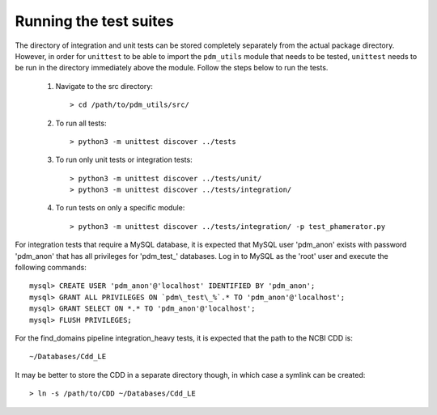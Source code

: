 Running the test suites
=======================

The directory of integration and unit tests can be stored completely separately from the actual package directory. However, in order for ``unittest`` to be able to import the ``pdm_utils`` module that needs to be tested, ``unittest`` needs to be run in the directory immediately above the module. Follow the steps below to run the tests.

    1. Navigate to the src directory::

        > cd /path/to/pdm_utils/src/

    2. To run all tests::

        > python3 -m unittest discover ../tests

    3. To run only unit tests or integration tests::

        > python3 -m unittest discover ../tests/unit/
        > python3 -m unittest discover ../tests/integration/

    4. To run tests on only a specific module::

        > python3 -m unittest discover ../tests/integration/ -p test_phamerator.py


For integration tests that require a MySQL database, it is expected that MySQL user 'pdm_anon' exists with password 'pdm_anon' that has all privileges for 'pdm_test_' databases. Log in to MySQL as the 'root' user and execute the following commands::

    mysql> CREATE USER 'pdm_anon'@'localhost' IDENTIFIED BY 'pdm_anon';
    mysql> GRANT ALL PRIVILEGES ON `pdm\_test\_%`.* TO 'pdm_anon'@'localhost';
    mysql> GRANT SELECT ON *.* TO 'pdm_anon'@'localhost';
    mysql> FLUSH PRIVILEGES;


For the find_domains pipeline integration_heavy tests, it is expected that the path to the NCBI CDD is::

    ~/Databases/Cdd_LE

It may be better to store the CDD in a separate directory though, in which case a symlink can be created::

    > ln -s /path/to/CDD ~/Databases/Cdd_LE
